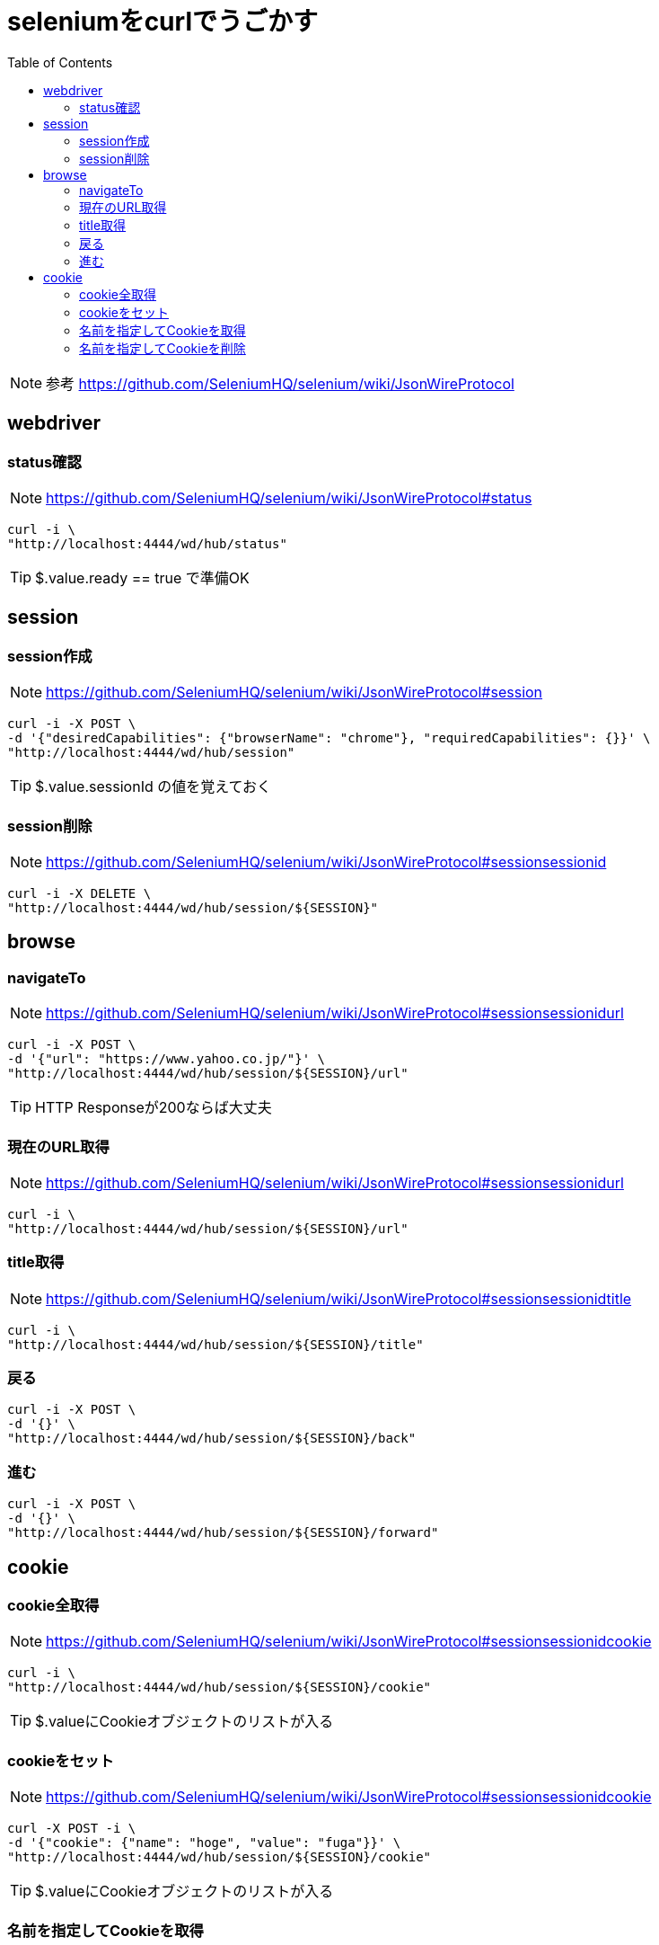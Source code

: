 :toc: left

= seleniumをcurlでうごかす

NOTE: 参考 https://github.com/SeleniumHQ/selenium/wiki/JsonWireProtocol

== webdriver

=== status確認

NOTE: https://github.com/SeleniumHQ/selenium/wiki/JsonWireProtocol#status

[source,sh]
----
curl -i \
"http://localhost:4444/wd/hub/status"
----

TIP: $.value.ready == true で準備OK

== session

=== session作成

NOTE: https://github.com/SeleniumHQ/selenium/wiki/JsonWireProtocol#session

[source,sh]
----
curl -i -X POST \
-d '{"desiredCapabilities": {"browserName": "chrome"}, "requiredCapabilities": {}}' \
"http://localhost:4444/wd/hub/session"
----

TIP: $.value.sessionId の値を覚えておく

=== session削除

NOTE: https://github.com/SeleniumHQ/selenium/wiki/JsonWireProtocol#sessionsessionid

[source,sh]
----
curl -i -X DELETE \
"http://localhost:4444/wd/hub/session/${SESSION}"
----

== browse

=== navigateTo

NOTE: https://github.com/SeleniumHQ/selenium/wiki/JsonWireProtocol#sessionsessionidurl

[source,sh]
----
curl -i -X POST \
-d '{"url": "https://www.yahoo.co.jp/"}' \
"http://localhost:4444/wd/hub/session/${SESSION}/url"
----

TIP: HTTP Responseが200ならば大丈夫

=== 現在のURL取得

NOTE: https://github.com/SeleniumHQ/selenium/wiki/JsonWireProtocol#sessionsessionidurl

[source,sh]
----
curl -i \
"http://localhost:4444/wd/hub/session/${SESSION}/url"
----

=== title取得

NOTE: https://github.com/SeleniumHQ/selenium/wiki/JsonWireProtocol#sessionsessionidtitle

[source,sh]
----
curl -i \
"http://localhost:4444/wd/hub/session/${SESSION}/title"
----

=== 戻る

[source,sh]
----
curl -i -X POST \
-d '{}' \
"http://localhost:4444/wd/hub/session/${SESSION}/back"
----

=== 進む

[source,sh]
----
curl -i -X POST \
-d '{}' \
"http://localhost:4444/wd/hub/session/${SESSION}/forward"
----

== cookie

=== cookie全取得

NOTE: https://github.com/SeleniumHQ/selenium/wiki/JsonWireProtocol#sessionsessionidcookie

[source,sh]
----
curl -i \
"http://localhost:4444/wd/hub/session/${SESSION}/cookie"
----

TIP: $.valueにCookieオブジェクトのリストが入る

=== cookieをセット

NOTE: https://github.com/SeleniumHQ/selenium/wiki/JsonWireProtocol#sessionsessionidcookie

[source,sh]
----
curl -X POST -i \
-d '{"cookie": {"name": "hoge", "value": "fuga"}}' \
"http://localhost:4444/wd/hub/session/${SESSION}/cookie"
----

TIP: $.valueにCookieオブジェクトのリストが入る

=== 名前を指定してCookieを取得

NOTE: https://github.com/SeleniumHQ/selenium/wiki/JsonWireProtocol#sessionsessionidcookiename

[source,sh]
----
curl -i \
"http://localhost:4444/wd/hub/session/${SESSION}/cookie/cookieName"
----

=== 名前を指定してCookieを削除

NOTE: https://github.com/SeleniumHQ/selenium/wiki/JsonWireProtocol#sessionsessionidcookiename

[source,sh]
----
curl -i -X DELETE \
"http://localhost:4444/wd/hub/session/${SESSION}/cookie/cookieName"
----
